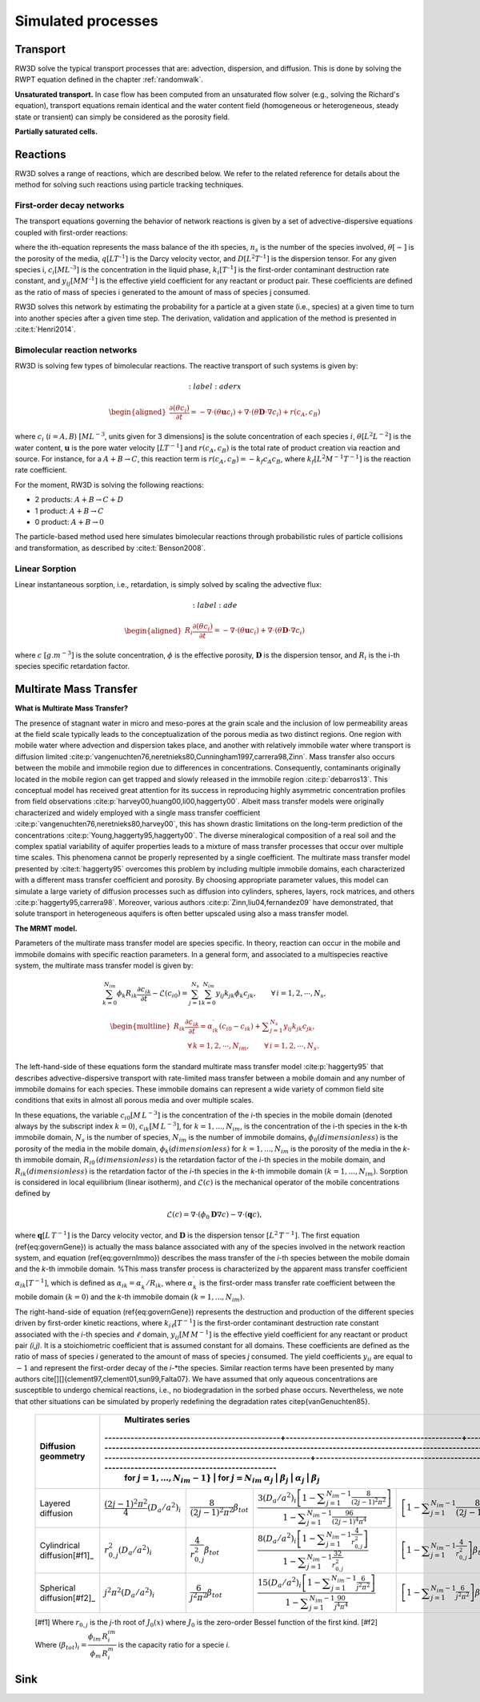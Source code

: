 .. _processes:

Simulated processes
=====

Transport
----------------

RW3D solve the typical transport processes that are: advection, dispersion, and diffusion. This is done by solving the RWPT equation defined in the chapter :ref:`randomwalk`. 

**Unsaturated transport.** 
In case flow has been computed from an unsaturated flow solver (e.g., solving the Richard's equation), transport equations remain identical and the water content field (homogeneous or heterogeneous, steady state or transient) can simply be considered as the porosity field. 

**Partially saturated cells.** 


Reactions
----------------

RW3D solves a range of reactions, which are described below. We refer to the related reference for details about the method for solving such reactions using particle tracking techniques.  

First-order decay networks
`````````````
The transport equations governing the behavior of network reactions is given by a set of advective-dispersive equations coupled with first-order reactions:

.. math:: 
	:label: firstorder
	
	\begin{aligned}
	\frac{\partial (\theta c_i)}{\partial t} + \nabla\cdot({\theta \mathbf{u} c_i}) - \nabla \cdot \left(\theta\mathbf{D}\cdot\nabla c_i \right) = \sum_{j=1}^{n_s} y_{ij}k{j}\theta c_j 
	\end{aligned}

where the ith-equation represents the mass balance of the ith species, :math:`n_s` is the number of the species involved, :math:`\theta [-]` is the porosity of the media, :math:`q [L T^{–1}]` is the Darcy velocity vector, and :math:`D [L^{2} T^{–1}]` is the dispersion tensor. 
For any given species i, :math:`c_i [M L^{–3}]` is the concentration in the liquid phase, :math:`k_i [T^{–1}]` is the first-order contaminant destruction rate constant, and :math:`y_{ij} [M M^{–1}]` is the effective yield coefficient for any reactant or product pair. 
These coefficients are defined as the ratio of mass of species i generated to the amount of mass of species j consumed.

RW3D solves this network by estimating the probability for a particle at a given state (i.e., species) at a given time to turn into another species after a given time step. The derivation, validation and application of the method is presented in :cite:t:`Henri2014`.

Bimolecular reaction networks
`````````````
RW3D is solving few types of bimolecular reactions. The reactive transport of such systems is given by: 

.. math:: 
	:label: aderx

    \begin{aligned}
    \frac{\partial (\theta c_i)}{\partial t} = - \nabla\cdot({\theta \mathbf{u} c_i}) + \nabla \cdot \left(\theta\mathbf{D}\cdot\nabla c_i \right) + r(c_A,c_B)
    \end{aligned}

where :math:`c_i` (:math:`i=A,B`) :math:`[M L^{-3}`, units given for 3 dimensions] is the solute concentration of each species :math:`i`, :math:`\theta [L^2 L^{-2}]` is the water content, :math:`\mathbf{u}` is the pore water velocity :math:`[L T^{-1}]` and :math:`r(c_A, c_B)` is the total rate of product creation via reaction and source. 
For instance, for a :math:`A + B \to C`, this reaction term is :math:`r(c_A, c_B) = -k_f c_A c_B`, where :math:`k_f [L^{2}M^{-1}T^{-1}]` is the reaction rate coefficient. 

For the moment, RW3D is solving the following reactions: 

- 2 products: :math:`A + B \to C + D`
- 1 product: :math:`A + B \to C`
- 0 product: :math:`A + B \to 0`

The particle-based method used here simulates bimolecular reactions through probabilistic rules of particle collisions and transformation, as described by :cite:t:`Benson2008`.

Linear Sorption
`````````````

Linear instantaneous sorption, i.e., retardation, is simply solved by scaling the advective flux: 

.. math:: 
	:label: ade
	
	\begin{aligned}
    R_i \frac{\partial (\theta c_i)}{\partial t} = - \nabla\cdot({\theta \mathbf{u} c_i}) + \nabla \cdot \left(\theta\mathbf{D}\cdot\nabla c_i \right)
    \end{aligned}
	
where :math:`c` :math:`[g.m^{-3}]` is the solute concentration, :math:`\phi` is the effective porosity, :math:`\mathbf{D}` is the dispersion tensor, and :math:`R_i` is the i-th species specific retardation factor.  


Multirate Mass Transfer
----------------

**What is Multirate Mass Transfer?**

.. image:: scheme_MRMT_Rx.png

The presence of stagnant water in micro and meso-pores at the grain scale and the inclusion of low permeability areas at the field scale typically leads to the conceptualization of the porous media as two distinct regions. 
One region with mobile water where advection and dispersion takes place, and another with relatively immobile water where transport is diffusion limited :cite:p:`vangenuchten76,neretnieks80,Cunningham1997,carrera98,Zinn`. 
Mass transfer also occurs between the mobile and immobile region due to differences in concentrations. 
Consequently, contaminants originally located in the mobile region can get trapped and slowly released in the immobile region :cite:p:`debarros13`. 
This conceptual model has received great attention for its success in reproducing highly asymmetric concentration profiles from field observations :cite:p:`harvey00,huang00,li00,haggerty00`. 
Albeit mass transfer models were originally characterized and widely employed with a single mass transfer coefficient :cite:p:`vangenuchten76,neretnieks80,harvey00`, this has shown drastic limitations on the long-term prediction of the concentrations :cite:p:`Young,haggerty95,haggerty00`. 
The diverse mineralogical composition of a real soil and the complex spatial variability of aquifer properties leads to a mixture of mass transfer processes that occur over multiple time scales. 
This phenomena cannot be properly represented by a single coefficient. The multirate mass transfer model presented by :cite:t:`haggerty95` overcomes this problem by including multiple immobile domains, each characterized with a different mass transfer coefficient and porosity. 
By choosing appropriate parameter values, this model can simulate a large variety of diffusion processes such as diffusion into cylinders, spheres, layers, rock matrices, and others :cite:p:`haggerty95,carrera98`. 
Moreover, various authors :cite:p:`Zinn,liu04,fernandez09` have demonstrated, that solute transport in heterogeneous aquifers is often better upscaled using also a mass transfer model.

**The MRMT model.** 

Parameters of the multirate mass transfer model are species specific. In theory, reaction can occur in the mobile and immobile domains with specific reaction parameters. 
In a general form, and associated to a multispecies reactive system, the multirate mass transfer model is given by:  

.. math:: 

    \begin{equation}
    \sum_{k=0}^{N_{im}}\phi_{k}{R}_{ik}\frac{\partial c_{ik}}{\partial t} - \mathscr{L}(c_{i0})
    = \sum_{j=1}^{N_s} \sum_{k=0}^{N_{im}} y_{ij}k_{jk}\phi_{k} c_{jk},  \qquad\forall\, i=1,2,\cdots,N_s ,
    \end{equation}

.. math:: 

    \begin{multline}
    R_{ik}\frac{\partial c_{ik}}{\partial t}=\alpha^{\prime}_{ik} \left(c_{i0}-c_{ik}\right)+ \displaystyle\sum_{j=1}^{N_s}y_{ij}k_{jk} c_{jk},  
    \\ \qquad\forall\, k=1,2,\cdots,N_{im}, \qquad \forall\, i=1,2,\cdots,N_s. 
    \end{multline}

The left-hand-side of these equations form the standard multirate mass transfer model :cite:p:`haggerty95` that describes advective-dispersive transport with rate-limited mass transfer between a mobile domain and any number of immobile domains for each species. 
These immobile domains can represent a wide variety of common field site conditions that exits in almost all porous media and over multiple scales.

In these equations, the variable :math:`c_{i0} \left[M\, L^{-3}\right]` is the concentration of the *i*-th species in the mobile domain (denoted always by the subscript index :math:`k=0`), :math:`c_{ik} \left[M\, L^{-3}\right]`, for :math:`k=1,...,N_{im}`, is the concentration of the i-th species in the k-th immobile domain, :math:`N_s` is the number of species, :math:`N_{im}` is the number of immobile domains, :math:`\phi_0 \left(dimensionless\right)` is the porosity of the media in the mobile domain, :math:`\phi_{k} \left(dimensionless\right)` for :math:`k=1,...,N_{im}` is the porosity of the media in the *k*-th immobile domain,  :math:`R_{i0}\,\left(dimensionless\right)` is the retardation factor of the *i*-th species in the mobile domain, and :math:`R_{ik} \left(dimensionless\right)` is the retardation factor of the *i*-th species in the *k*-th immobile domain :math:`(k=1,...,N_{im})`. 
Sorption is considered in local equilibrium (linear isotherm), and :math:`\mathscr{L}(c)` is the mechanical operator of the mobile concentrations defined by

.. math:: 

	\mathscr{L}(c) = \nabla \cdot (\phi_0\mathbf{D}\nabla c) - \nabla\cdot\left(\mathbf{q}c\right),

where :math:`\mathbf{q} \left[L\, T^{-1}\right]` is the Darcy velocity vector, and :math:`\mathbf{D}` is the dispersion tensor :math:`\left[L^{2}\, T^{-1}\right]`. The first equation (\ref{eq:governGene}) is actually the mass balance associated with any of the species involved in the network reaction system, and equation (\ref{eq:governImmo}) describes the mass transfer of the *i*-th species between the mobile domain and the *k*-th immobile domain. 
%This mass transfer process is characterized by the apparent mass transfer coefficient :math:`\alpha_{ik} [T^{-1}]`, which is defined as :math:`\alpha_{ik}=\alpha^\prime_k/R_{ik}`, where  :math:`\alpha^\prime_k` is the first-order mass transfer rate coefficient between the mobile domain :math:`(k=0)` and the *k*-th immobile domain :math:`(k=1,...,N_{im})`.

The right-hand-side of equation (\ref{eq:governGene}) represents the destruction and production of the different species driven by first-order kinetic reactions, where :math:`k{}_{i\ell} \left[T^{-1}\right]` is the first-order contaminant destruction rate constant associated with the *i*-th species and :math:`\ell` domain, :math:`y{}_{ij} \left[M\, M^{-1}\right]` is the effective yield coefficient for any reactant or product pair *(i,j)*. 
It is a stoichiometric coefficient that is assumed constant for all domains. 
These coefficients are defined as the ratio of mass of species *i* generated to the amount of mass of species *j* consumed. 
The yield coefficients :math:`y{}_{ii}` are equal to :math:`-1` and represent the first-order decay of the *i*-*the species. 
Similar reaction terms have been presented by many authors \cite[][]{clement97,clement01,sun99,Falta07}. 
We have assumed that only aqueous concentrations are susceptible to undergo chemical reactions, i.e., no biodegradation in the sorbed phase occurs. Nevertheless, we note that other situations can be simulated by properly redefining the degradation rates \citep{vanGenuchten85}.

.. _tbl-grid:

  +------------------------------+-----------------------------------------------+-----------------------------------------------+------------------------------------------------------------------------------------------------------------------------------------------------------------------------------------+----------------------------------------------------------------------------------------------------+
  |                              |                            Multirates series                                                                                                                                                                                                                                                                                                                                            |
  |                              |-----------------------------------------------+-----------------------------------------------+------------------------------------------------------------------------------------------------------------------------------------------------------------------------------------+----------------------------------------------------------------------------------------------------+
  | Diffusion geommetry          | for :math:`j=1,\dots,N_{im}-1}`                                                               |  for :math:`j=N_{im}`                                                                                                                                                                                                                                                                   |
  |                              | :math:`\alpha_j`                              | :math:`\beta_j`                               | :math:`\alpha_j`                                                                                                                                                                   | :math:`\beta_j`                                                                                    |
  +==============================+===============================================+===============================================+====================================================================================================================================================================================+====================================================================================================+
  | Layered diffusion            | :math:`\dfrac{(2j-1)^2\pi^2}{4}(D_a/a^2)_i`   | :math:`\dfrac{8}{(2j-1)^2\pi^2}\beta_{tot}`   | :math:`\dfrac{3\left(D_a/a^2\right)_i \left[ 1- \displaystyle\sum_{j=1}^{N_{im}-1}\frac{8}{(2j-1)^2\pi^2}\right]}{1- \displaystyle\sum_{j=1}^{N_{im}-1}\frac{96}{(2j-1)^4\pi^4}}`  | :math:`\left[ 1 - \displaystyle\sum_{j=1}^{N_{im}-1} \dfrac{8}{(2j-1)^2\pi^2} \right]\beta_{tot}`  |
  +------------------------------+-----------------------------------------------+-----------------------------------------------+------------------------------------------------------------------------------------------------------------------------------------------------------------------------------------+----------------------------------------------------------------------------------------------------+
  | Cylindrical diffusion[#f1]_  | :math:`r^2_{0,j}(D_a/a^2)_i`                  | :math:`\dfrac{4}{r^2_{0,j}}\beta_{tot}`       | :math:`\dfrac{8\left(D_a/a^2\right)_i \left[ 1- \displaystyle\sum_{j=1}^{N_{im}-1}\frac{4}{r^2_{0,j}}\right]}{1- \displaystyle\sum_{j=1}^{N_{im}-1}\frac{32}{r^2_{0,j}}}`          | :math:`\left[ 1- \displaystyle\sum_{j=1}^{N_{im}-1}\frac{4}{r^2_{0,j}}\right]\beta_{tot}`          |
  +------------------------------+-----------------------------------------------+-----------------------------------------------+------------------------------------------------------------------------------------------------------------------------------------------------------------------------------------+----------------------------------------------------------------------------------------------------+
  | Spherical diffusion[#f2]_    | :math:`j^2\pi^2(D_a/a^2)_i`                   | :math:`\dfrac{6}{j^2\pi^2}\beta_{tot}`        | :math:`\dfrac{15\left(D_a/a^2\right)_i \left[ 1- \displaystyle\sum_{j=1}^{N_{im}-1}\frac{6}{j^2\pi^2}\right]}{1- \displaystyle\sum_{j=1}^{N_{im}-1}\frac{90}{j^4\pi^4}}`           | :math:`\left[ 1- \displaystyle\sum_{j=1}^{N_{im}-1}\frac{6}{j^2\pi^2}\right]\beta_{tot}`           |
  +------------------------------+-----------------------------------------------+-----------------------------------------------+------------------------------------------------------------------------------------------------------------------------------------------------------------------------------------+----------------------------------------------------------------------------------------------------+
  
  [#f1] Where :math:`r_{0,j}` is the *j*-th root of :math:`J_0(x)` where :math:`J_0` is the zero-order Bessel function of the first kind.
  [#f2] Where :math:`(\beta_{tot})_i = \dfrac{\phi_{im}\,R^{im}_i}{\phi_{m}\,R^{m}_i}` is the capacity ratio for a specie *i*.


Sink
----------------

